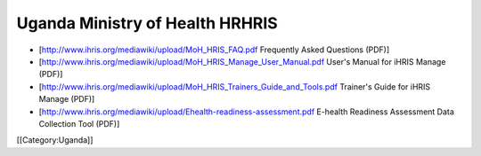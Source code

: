 Uganda Ministry of Health HRHRIS
================================

* [http://www.ihris.org/mediawiki/upload/MoH_HRIS_FAQ.pdf Frequently Asked Questions (PDF)]
* [http://www.ihris.org/mediawiki/upload/MoH_HRIS_Manage_User_Manual.pdf  User's Manual for iHRIS Manage (PDF)]
* [http://www.ihris.org/mediawiki/upload/MoH_HRIS_Trainers_Guide_and_Tools.pdf Trainer's Guide for iHRIS Manage (PDF)]
* [http://www.ihris.org/mediawiki/upload/Ehealth-readiness-assessment.pdf E-health Readiness Assessment Data Collection Tool (PDF)]

[[Category:Uganda]]
